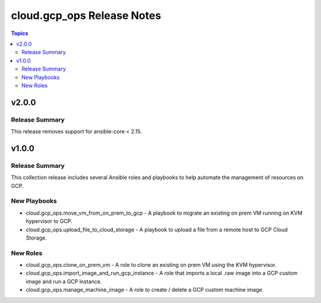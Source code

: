============================
cloud.gcp_ops Release Notes
============================

.. contents:: Topics

v2.0.0
======

Release Summary
---------------

This release removes support for ansible-core < 2.15.

v1.0.0
======

Release Summary
---------------

This collection release includes several Ansible roles and playbooks to help automate the management of resources on GCP.

New Playbooks
-------------

- cloud.gcp_ops.move_vm_from_on_prem_to_gcp - A playbook to migrate an existing on prem VM running on KVM hypervisor to GCP.
- cloud.gcp_ops.upload_file_to_cloud_storage - A playbook to upload a file from a remote host to GCP Cloud Storage.

New Roles
---------

- cloud.gcp_ops.clone_on_prem_vm - A role to clone an existing on prem VM using the KVM hypervisor.
- cloud.gcp_ops.import_image_and_run_gcp_instance - A role that imports a local .raw image into a GCP custom image and run a GCP instance.
- cloud.gcp_ops.manage_machine_image - A role to create / delete a GCP custom machine image.
